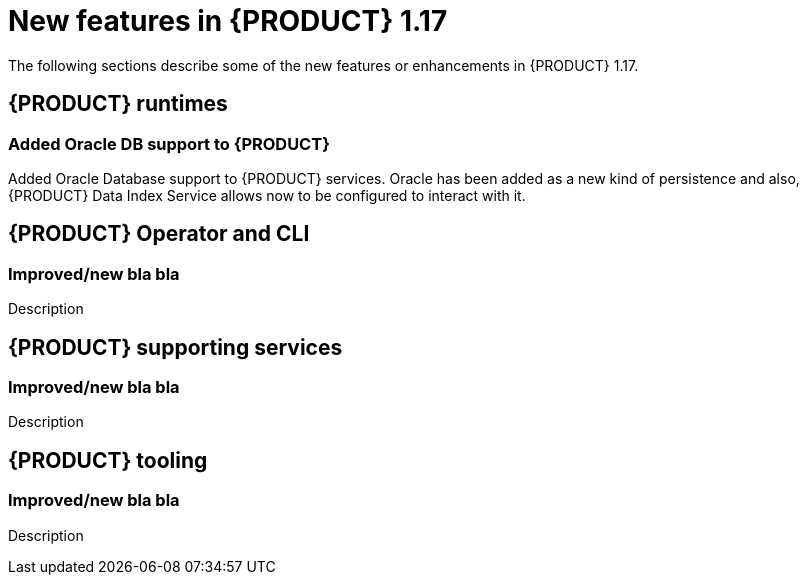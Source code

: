 // IMPORTANT: For 1.10 and later, save each version release notes as its own module file in the release-notes folder that this `ReleaseNotesKogito<version>.adoc` file is in, and then include each version release notes file in the chap-kogito-release-notes.adoc after Additional resources of {PRODUCT} deployment on {OPENSHIFT} section, in the following format:
//include::release-notes/ReleaseNotesKogito<version>.adoc[leveloffset=+1]

[id="ref-kogito-rn-new-features-1.17_{context}"]
= New features in {PRODUCT} 1.17

[role="_abstract"]
The following sections describe some of the new features or enhancements in {PRODUCT} 1.17.

== {PRODUCT} runtimes

=== Added Oracle DB support to {PRODUCT}

Added Oracle Database support to {PRODUCT} services. Oracle has been added as a new kind of persistence and also,
{PRODUCT} Data Index Service allows now to be configured to interact with it.


== {PRODUCT} Operator and CLI

=== Improved/new bla bla

Description

== {PRODUCT} supporting services

=== Improved/new bla bla

Description

== {PRODUCT} tooling

=== Improved/new bla bla

Description
